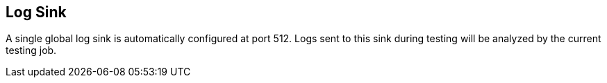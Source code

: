 [[LogSink]]
== Log Sink

A single global log sink is automatically configured at port 512.
Logs sent to this sink during testing will be analyzed by the current testing job.
